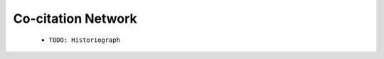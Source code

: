 Co-citation Network
^^^^^^^^^^^^^^^^^^^^^^^^^^^^^^^^^^^^^^^^^^^^^^^^^^^^^^^^^^^^^^^^^

   .. toctree::
      :maxdepth: 1


   * ``TODO: Historiograph``